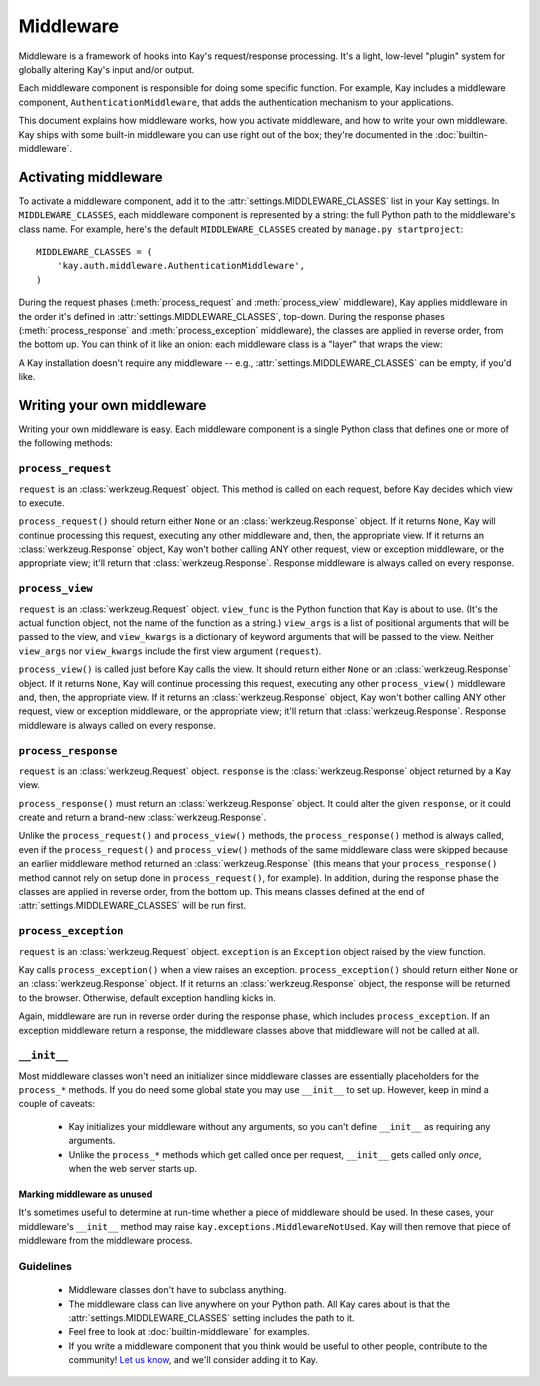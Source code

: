 ==========
Middleware
==========

Middleware is a framework of hooks into Kay's request/response processing.
It's a light, low-level "plugin" system for globally altering Kay's input
and/or output.

Each middleware component is responsible for doing some specific function. For
example, Kay includes a middleware component, ``AuthenticationMiddleware``, that adds
the authentication mechanism to your applications.

This document explains how middleware works, how you activate middleware, and
how to write your own middleware. Kay ships with some built-in middleware
you can use right out of the box; they're documented in the :doc:`builtin-middleware`.

Activating middleware
=====================

To activate a middleware component, add it to the :attr:`settings.MIDDLEWARE_CLASSES`
list in your Kay settings. In ``MIDDLEWARE_CLASSES``, each middleware
component is represented by a string: the full Python path to the middleware's
class name. For example, here's the default ``MIDDLEWARE_CLASSES``
created by ``manage.py startproject``::

    MIDDLEWARE_CLASSES = (
        'kay.auth.middleware.AuthenticationMiddleware',
    )

During the request phases (:meth:`process_request` and :meth:`process_view`
middleware), Kay applies middleware in the order it's defined in
:attr:`settings.MIDDLEWARE_CLASSES`, top-down. During the response phases
(:meth:`process_response` and :meth:`process_exception` middleware), the
classes are applied in reverse order, from the bottom up. You can think of it
like an onion: each middleware class is a "layer" that wraps the view:

A Kay installation doesn't require any middleware -- e.g.,
:attr:`settings.MIDDLEWARE_CLASSES` can be empty, if you'd like.

Writing your own middleware
===========================

Writing your own middleware is easy. Each middleware component is a single
Python class that defines one or more of the following methods:

.. _request-middleware:

``process_request``
-------------------

.. method:: process_request(self, request)

``request`` is an :class:`werkzeug.Request` object. This method is
called on each request, before Kay decides which view to execute.

``process_request()`` should return either ``None`` or an
:class:`werkzeug.Response` object. If it returns ``None``, Kay will
continue processing this request, executing any other middleware and, then, the
appropriate view. If it returns an :class:`werkzeug.Response` object,
Kay won't bother calling ANY other request, view or exception middleware, or
the appropriate view; it'll return that :class:`werkzeug.Response`.
Response middleware is always called on every response.

.. _view-middleware:

``process_view``
----------------

.. method:: process_view(self, request, view_func, view_args, view_kwargs)

``request`` is an :class:`werkzeug.Request` object. ``view_func`` is
the Python function that Kay is about to use. (It's the actual function
object, not the name of the function as a string.) ``view_args`` is a list of
positional arguments that will be passed to the view, and ``view_kwargs`` is a
dictionary of keyword arguments that will be passed to the view. Neither
``view_args`` nor ``view_kwargs`` include the first view argument
(``request``).

``process_view()`` is called just before Kay calls the view. It should
return either ``None`` or an :class:`werkzeug.Response` object. If it
returns ``None``, Kay will continue processing this request, executing any
other ``process_view()`` middleware and, then, the appropriate view. If it
returns an :class:`werkzeug.Response` object, Kay won't bother
calling ANY other request, view or exception middleware, or the appropriate
view; it'll return that :class:`werkzeug.Response`. Response
middleware is always called on every response.

.. _response-middleware:

``process_response``
--------------------

.. method:: process_response(self, request, response)

``request`` is an :class:`werkzeug.Request` object. ``response`` is the
:class:`werkzeug.Response` object returned by a Kay view.

``process_response()`` must return an :class:`werkzeug.Response`
object. It could alter the given ``response``, or it could create and return a
brand-new :class:`werkzeug.Response`.

Unlike the ``process_request()`` and ``process_view()`` methods, the
``process_response()`` method is always called, even if the ``process_request()``
and ``process_view()`` methods of the same middleware class were skipped because
an earlier middleware method returned an :class:`werkzeug.Response`
(this means that your ``process_response()`` method cannot rely on setup done in
``process_request()``, for example). In addition, during the response phase the
classes are applied in reverse order, from the bottom up. This means classes
defined at the end of :attr:`settings.MIDDLEWARE_CLASSES` will be run first.

.. _exception-middleware:

``process_exception``
---------------------

.. method:: process_exception(self, request, exception)

``request`` is an :class:`werkzeug.Request` object. ``exception`` is an
``Exception`` object raised by the view function.

Kay calls ``process_exception()`` when a view raises an exception.
``process_exception()`` should return either ``None`` or an
:class:`werkzeug.Response` object. If it returns an
:class:`werkzeug.Response` object, the response will be returned to
the browser. Otherwise, default exception handling kicks in.

Again, middleware are run in reverse order during the response phase, which
includes ``process_exception``. If an exception middleware return a response,
the middleware classes above that middleware will not be called at all.

``__init__``
------------

Most middleware classes won't need an initializer since middleware classes are
essentially placeholders for the ``process_*`` methods. If you do need some
global state you may use ``__init__`` to set up. However, keep in mind a couple
of caveats:

    * Kay initializes your middleware without any arguments, so you can't
      define ``__init__`` as requiring any arguments.

    * Unlike the ``process_*`` methods which get called once per request,
      ``__init__`` gets called only *once*, when the web server starts up.

Marking middleware as unused
~~~~~~~~~~~~~~~~~~~~~~~~~~~~

It's sometimes useful to determine at run-time whether a piece of middleware
should be used. In these cases, your middleware's ``__init__`` method may raise
``kay.exceptions.MiddlewareNotUsed``. Kay will then remove that
piece of middleware from the middleware process.

Guidelines
----------

    * Middleware classes don't have to subclass anything.

    * The middleware class can live anywhere on your Python path. All Kay
      cares about is that the :attr:`settings.MIDDLEWARE_CLASSES` setting includes
      the path to it.

    * Feel free to look at :doc:`builtin-middleware` for examples.

    * If you write a middleware component that you think would be useful to
      other people, contribute to the community! `Let us know
      <http://groups.google.com/group/kay-users>`_, and we'll consider adding it to Kay.
